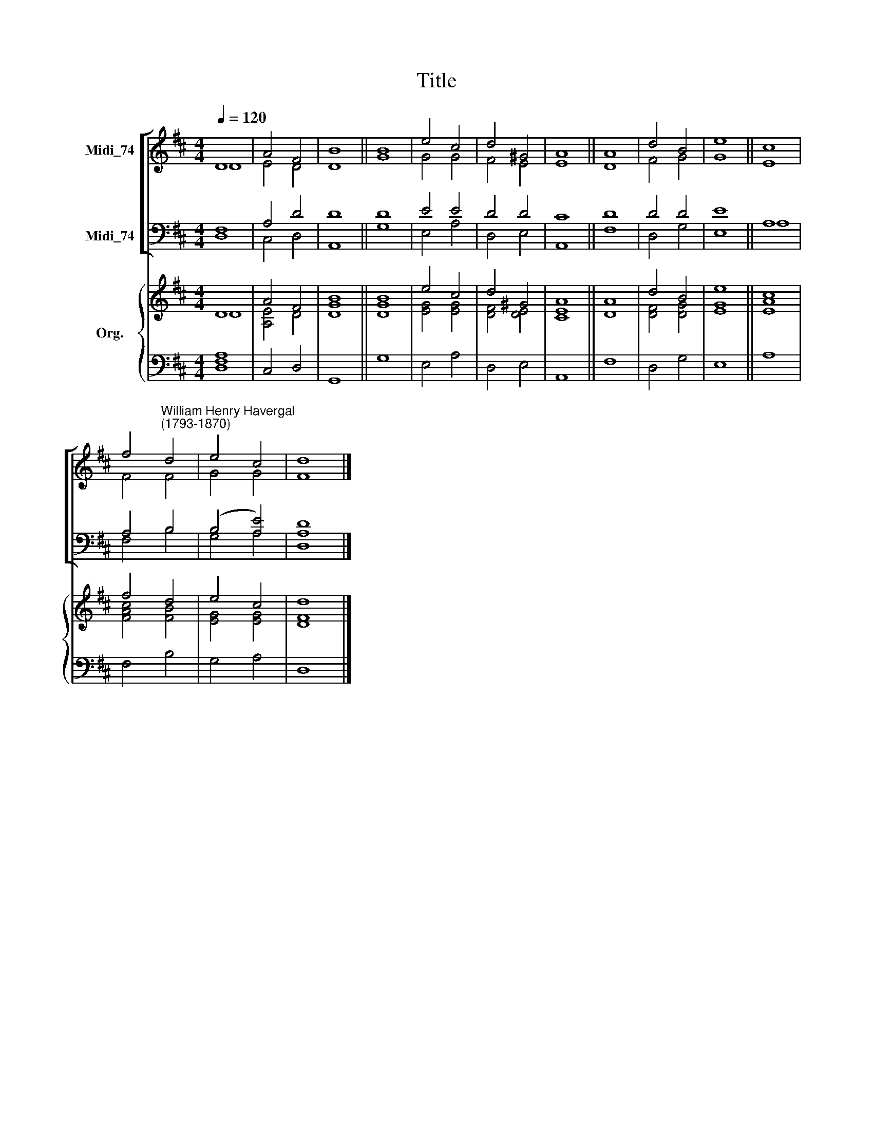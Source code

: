 X:1
T:Title
%%score [ ( 1 2 ) ( 3 4 ) ] { ( 5 6 ) | 7 }
L:1/8
Q:1/4=120
M:4/4
K:D
V:1 treble nm="Midi_74"
V:2 treble 
V:3 bass nm="Midi_74"
V:4 bass 
V:5 treble nm="Org."
V:6 treble 
V:7 bass 
V:1
 D8 | A4 F4 | B8 || B8 | e4 c4 | d4 ^G4 | A8 || A8 | d4 B4 | e8 || c8 | %11
 f4"^William Henry Havergal\n(1793-1870)" d4 | e4 c4 | d8 |] %14
V:2
 D8 | E4 D4 | D8 || G8 | G4 G4 | F4 E4 | E8 || D8 | F4 G4 | G8 || E8 | F4 F4 | G4 G4 | F8 |] %14
V:3
 F,8 | A,4 D4 | D8 || D8 | E4 E4 | D4 D4 | C8 || D8 | D4 D4 | E8 || A,8 | A,4 B,4 | (B,4 [A,E]4) | %13
 [A,D]8 |] %14
V:4
 D,8 | C,4 D,4 | A,,8 || G,8 | E,4 A,4 | D,4 E,4 | A,,8 || F,8 | D,4 G,4 | E,8 || A,8 | F,4 B,4 | %12
 G,4 A,4 | D,8 |] %14
V:5
 D8 | A4 F4 | B8 || B8 | e4 c4 | d4 ^G4 | A8 || A8 | d4 B4 | e8 || c8 | f4 d4 | e4 c4 | d8 |] %14
V:6
 D8 | [A,E]4 D4 | [DG]8 || [DG]8 | [EG]4 [EG]4 | [DF]4 [DE]4 | [CE]8 || D8 | [DF]4 [DG]4 | [EG]8 || %10
 [EA]8 | [FAc]4 [FB]4 | [EG]4 [EG]4 | [DF]8 |] %14
V:7
 [D,F,A,]8 | C,4 D,4 | G,,8 || G,8 | E,4 A,4 | D,4 E,4 | A,,8 || F,8 | D,4 G,4 | E,8 || A,8 | %11
 F,4 B,4 | G,4 A,4 | D,8 |] %14

